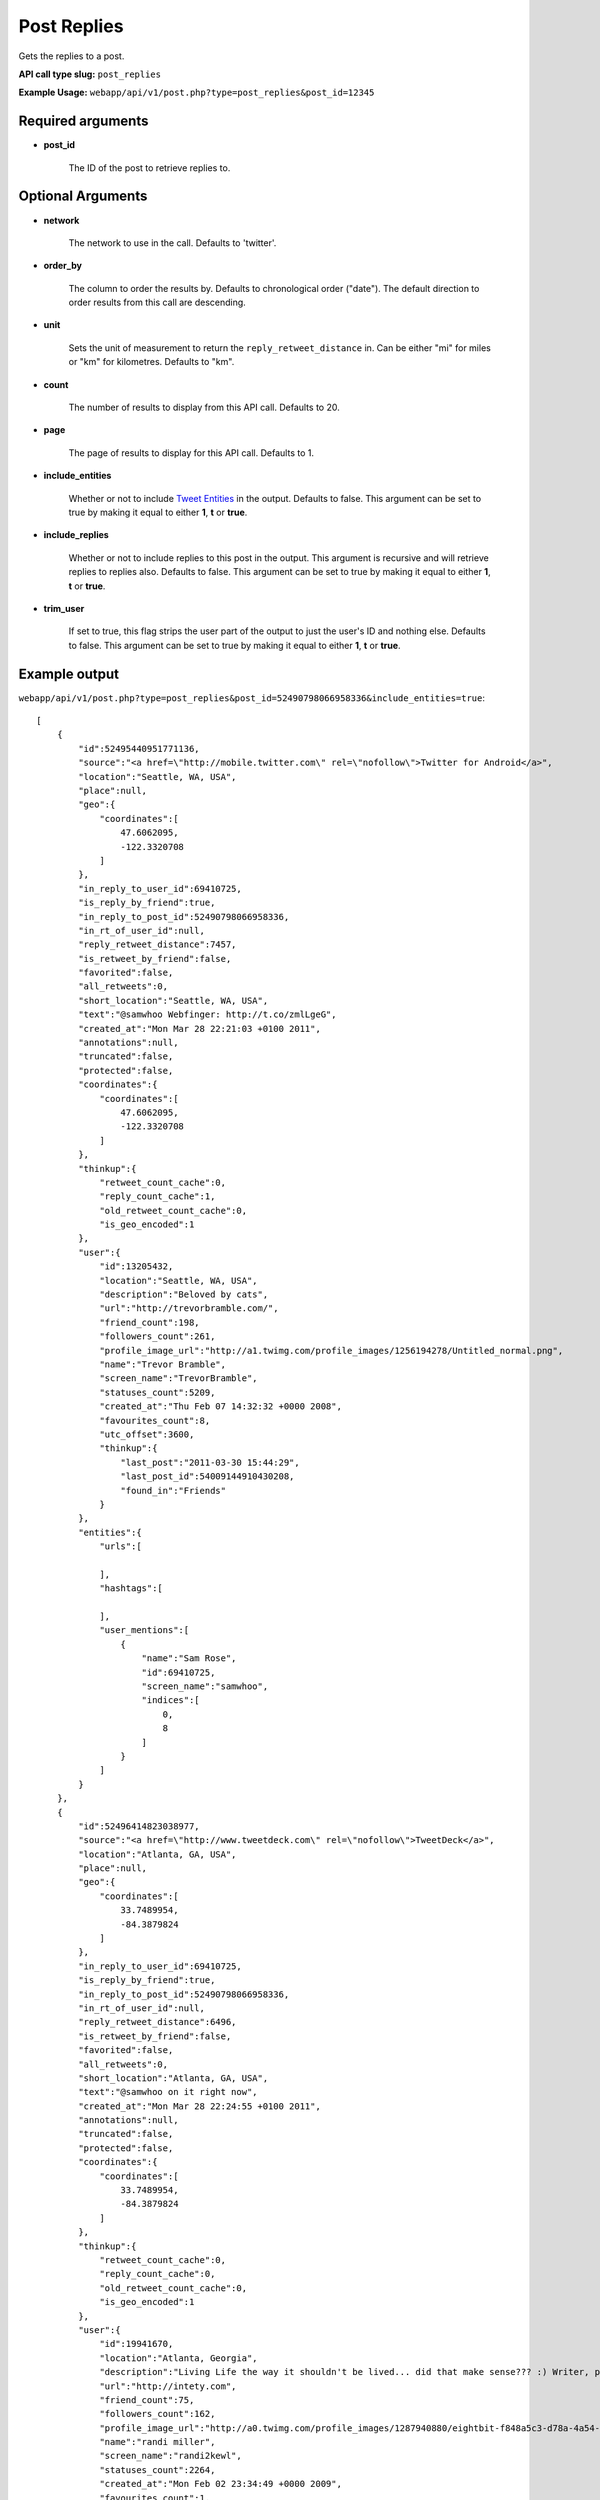 Post Replies
============
Gets the replies to a post.

**API call type slug:** ``post_replies``

**Example Usage:** ``webapp/api/v1/post.php?type=post_replies&post_id=12345``

==================
Required arguments
==================

* **post_id**

    The ID of the post to retrieve replies to.

==================
Optional Arguments
==================

* **network**

    The network to use in the call. Defaults to 'twitter'.

* **order_by**

    The column to order the results by. Defaults to chronological order ("date"). The default direction to order
    results from this call are descending.

* **unit**

    Sets the unit of measurement to return the ``reply_retweet_distance`` in. Can be either "mi" for miles or "km"
    for kilometres. Defaults to "km".

* **count**

    The number of results to display from this API call. Defaults to 20.

* **page**

    The page of results to display for this API call. Defaults to 1.

* **include_entities**

    Whether or not to include `Tweet Entities <http://dev.twitter.com/pages/tweet_entities>`_ in the output. Defaults
    to false. This argument can be set to true by making it equal to either **1**, **t** or **true**.

* **include_replies**

    Whether or not to include replies to this post in the output. This argument is recursive and will retrieve replies
    to replies also. Defaults to false. This argument can be set to true by making it equal to either **1**, **t** or
    **true**.

* **trim_user**

    If set to true, this flag strips the user part of the output to just the user's ID and nothing else. Defaults to
    false. This argument can be set to true by making it equal to either **1**, **t** or **true**.

==============
Example output
==============


``webapp/api/v1/post.php?type=post_replies&post_id=52490798066958336&include_entities=true``::


    [
        {
            "id":52495440951771136,
            "source":"<a href=\"http://mobile.twitter.com\" rel=\"nofollow\">Twitter for Android</a>",
            "location":"Seattle, WA, USA",
            "place":null,
            "geo":{
                "coordinates":[
                    47.6062095,
                    -122.3320708
                ]
            },
            "in_reply_to_user_id":69410725,
            "is_reply_by_friend":true,
            "in_reply_to_post_id":52490798066958336,
            "in_rt_of_user_id":null,
            "reply_retweet_distance":7457,
            "is_retweet_by_friend":false,
            "favorited":false,
            "all_retweets":0,
            "short_location":"Seattle, WA, USA",
            "text":"@samwhoo Webfinger: http://t.co/zmlLgeG",
            "created_at":"Mon Mar 28 22:21:03 +0100 2011",
            "annotations":null,
            "truncated":false,
            "protected":false,
            "coordinates":{
                "coordinates":[
                    47.6062095,
                    -122.3320708
                ]
            },
            "thinkup":{
                "retweet_count_cache":0,
                "reply_count_cache":1,
                "old_retweet_count_cache":0,
                "is_geo_encoded":1
            },
            "user":{
                "id":13205432,
                "location":"Seattle, WA, USA",
                "description":"Beloved by cats",
                "url":"http://trevorbramble.com/",
                "friend_count":198,
                "followers_count":261,
                "profile_image_url":"http://a1.twimg.com/profile_images/1256194278/Untitled_normal.png",
                "name":"Trevor Bramble",
                "screen_name":"TrevorBramble",
                "statuses_count":5209,
                "created_at":"Thu Feb 07 14:32:32 +0000 2008",
                "favourites_count":8,
                "utc_offset":3600,
                "thinkup":{
                    "last_post":"2011-03-30 15:44:29",
                    "last_post_id":54009144910430208,
                    "found_in":"Friends"
                }
            },
            "entities":{
                "urls":[

                ],
                "hashtags":[

                ],
                "user_mentions":[
                    {
                        "name":"Sam Rose",
                        "id":69410725,
                        "screen_name":"samwhoo",
                        "indices":[
                            0,
                            8
                        ]
                    }
                ]
            }
        },
        {
            "id":52496414823038977,
            "source":"<a href=\"http://www.tweetdeck.com\" rel=\"nofollow\">TweetDeck</a>",
            "location":"Atlanta, GA, USA",
            "place":null,
            "geo":{
                "coordinates":[
                    33.7489954,
                    -84.3879824
                ]
            },
            "in_reply_to_user_id":69410725,
            "is_reply_by_friend":true,
            "in_reply_to_post_id":52490798066958336,
            "in_rt_of_user_id":null,
            "reply_retweet_distance":6496,
            "is_retweet_by_friend":false,
            "favorited":false,
            "all_retweets":0,
            "short_location":"Atlanta, GA, USA",
            "text":"@samwhoo on it right now",
            "created_at":"Mon Mar 28 22:24:55 +0100 2011",
            "annotations":null,
            "truncated":false,
            "protected":false,
            "coordinates":{
                "coordinates":[
                    33.7489954,
                    -84.3879824
                ]
            },
            "thinkup":{
                "retweet_count_cache":0,
                "reply_count_cache":0,
                "old_retweet_count_cache":0,
                "is_geo_encoded":1
            },
            "user":{
                "id":19941670,
                "location":"Atlanta, Georgia",
                "description":"Living Life the way it shouldn't be lived... did that make sense??? :) Writer, programmer, technology enthusiast by nature.",
                "url":"http://intety.com",
                "friend_count":75,
                "followers_count":162,
                "profile_image_url":"http://a0.twimg.com/profile_images/1287940880/eightbit-f848a5c3-d78a-4a54-9488-20eed7fd5990_normal.png",
                "name":"randi miller",
                "screen_name":"randi2kewl",
                "statuses_count":2264,
                "created_at":"Mon Feb 02 23:34:49 +0000 2009",
                "favourites_count":1,
                "utc_offset":3600,
                "thinkup":{
                    "last_post":"0000-00-00 00:00:00",
                    "last_post_id":54261744004108288,
                    "found_in":"retweets"
                }
            },
            "entities":{
                "urls":[

                ],
                "hashtags":[

                ],
                "user_mentions":[
                    {
                        "name":"Sam Rose",
                        "id":69410725,
                        "screen_name":"samwhoo",
                        "indices":[
                            0,
                            8
                        ]
                    }
                ]
            }
        }
    ]
